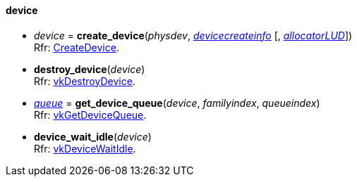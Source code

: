 
[[device]]
==== device


[[create_device]]
* _device_ = *create_device*(_physdev_, <<devicecreateinfo, _devicecreateinfo_>> [, <<allocators, _allocatorLUD_>>]) +
[small]#Rfr: https://www.khronos.org/registry/vulkan/specs/1.0-extensions/html/vkspec.html#vkCreateDevice[CreateDevice].#

[[destroy_device]]
* *destroy_device*(_device_) +
[small]#Rfr: https://www.khronos.org/registry/vulkan/specs/1.0-extensions/html/vkspec.html#vkDestroyDevice[vkDestroyDevice].#

[[get_device_queue]]
* <<queue,_queue_>> = *get_device_queue*(_device_, _familyindex_, _queueindex_) +
[small]#Rfr: https://www.khronos.org/registry/vulkan/specs/1.0-extensions/html/vkspec.html#vkGetDeviceQueue[vkGetDeviceQueue].#

[[device_wait_idle]]
* *device_wait_idle*(_device_) +
[small]#Rfr: https://www.khronos.org/registry/vulkan/specs/1.0-extensions/html/vkspec.html#vkDeviceWaitIdle[vkDeviceWaitIdle].#


